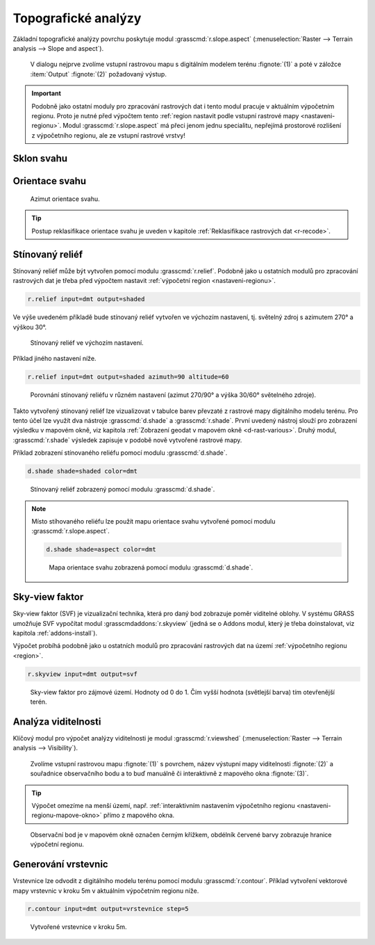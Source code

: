 .. index::
   pair: analýza povrchu, topografické analýzy
   single: r.slope.aspect

Topografické analýzy
--------------------

Základní topografické analýzy povrchu poskytuje modul
:grasscmd:`r.slope.aspect` (:menuselection:`Raster --> Terrain
analysis --> Slope and aspect`).

.. figure:: images/r-slope-aspect-0.png
                           
            V dialogu nejprve zvolíme vstupní rastrovou mapu s
            digitálním modelem terénu :fignote:`(1)` a poté v záložce
            :item:`Output` :fignote:`(2)` požadovaný výstup.

.. important::

   Podobně jako ostatní moduly pro zpracování rastrových dat i tento
   modul pracuje v aktuálním výpočetním regionu. Proto je nutné před
   výpočtem tento :ref:`region nastavit podle vstupní rastrové mapy
   <nastaveni-regionu>`. Modul :grasscmd:`r.slope.aspect` má přeci
   jenom jednu specialitu, nepřejímá prostorové rozlišení z
   výpočetního regionu, ale ze vstupní rastrové vrstvy!

.. index::
   pair: analýza povrchu; sklon svahu
   see: analýza povrchu; r.slope.aspect

Sklon svahu
===========

.. figure:: images/r-slope-aspect-s.png
   :scale-latex: 60

   Výpočet sklonu svahu, parametr :option:`slope`.
   
.. figure:: images/slope.png
   :class: middle
   :scale-latex: 65

   Výsledná mapa sklonu svahu ve stupních.                

.. index::
   pair: analýza povrchu; orientace svahu
   pair: expozice; orientace svahu
   see: analýza povrchu; r.slope.aspect

.. _aspect:

Orientace svahu
===============

.. figure:: images/r-slope-aspect-a.png
   :scale-latex: 50
                 
   Výpočet orientace svahu, parametr :option:`aspect`.

.. raw:: latex
                     
   \newpage

.. figure:: images/aspect.png
   :class: middle
   :scale-latex: 70
                
   Výsledná mapa orientace svahu (azimut ve stupních, viz diagram níže).

.. figure:: images/aspect_diagram.png
   :class: small
        
   Azimut orientace svahu.

            
.. tip::

   Postup reklasifikace orientace svahu je uveden v kapitole
   :ref:`Reklasifikace rastrových dat <r-recode>`.

   .. figure:: images/aspect-reclass.png
      :class: middle
      :scale-latex: 70
                       
      Výsledek reklasifikace mapy orientace svahu.

.. raw:: latex

   \newpage

Stínovaný reliéf
================

Stínovaný reliéf může být vytvořen pomocí modulu
:grasscmd:`r.relief`. Podobně jako u ostatních modulů pro zpracování
rastrových dat je třeba před výpočtem nastavit :ref:`výpočetní region
<nastaveni-regionu>`.

.. code-block:: bash

   r.relief input=dmt output=shaded

Ve výše uvedeném příkladě bude stínovaný reliéf vytvořen ve výchozím
nastavení, tj. světelný zdroj s azimutem 270° a výškou 30°.

.. figure:: images/shaded-detail.png
   :class: middle
           
   Stínovaný reliéf ve výchozím nastavení.

Příklad jiného nastavení níže.

.. code-block:: bash

   r.relief input=dmt output=shaded azimuth=90 altitude=60

.. figure:: images/shaded-comp.png
   :class: middle
           
   Porovnání stínovaný reliéfu v různém nastavení (azimut 270/90° a
   výška 30/60° světelného zdroje).

.. _display-shade:
   
Takto vytvořený stínovaný reliéf lze vizualizovat v tabulce barev
převzaté z rastrové mapy digitálního modelu terénu. Pro tento účel
lze využít dva nástroje :grasscmd:`d.shade` a
:grasscmd:`r.shade`. První uvedený nástroj slouží pro zobrazení
výsledku v mapovém okně, viz kapitola :ref:`Zobrazení geodat v mapovém
okně <d-rast-various>`. Druhý modul, :grasscmd:`r.shade` výsledek
zapisuje v podobě nově vytvořené rastrové mapy.

Příklad zobrazení stínovaného reliéfu pomocí modulu :grasscmd:`d.shade`.

.. code-block:: bash

   d.shade shade=shaded color=dmt

.. figure:: images/shaded-dmt.png
   :class: middle
           
   Stínovaný reliéf zobrazený pomocí modulu :grasscmd:`d.shade`.

.. note:: Místo stíhovaného reliéfu lze použít mapu orientace svahu
   vytvořené pomocí modulu :grasscmd:`r.slope.aspect`.

   .. code-block:: bash

      d.shade shade=aspect color=dmt
                   
   .. figure:: images/shaded-aspect.png
      :class: middle
              
      Mapa orientace svahu zobrazená pomocí modulu :grasscmd:`d.shade`.

.. index::
   pair: analýza povrchu; viditelnost
   pair: viewshed; viditelnost
   single: r.viewshed
   see: analýza povrchu; r.viewshed

Sky-view faktor
===============

Sky-view faktor (SVF) je vizualizační technika, která pro daný bod
zobrazuje poměr viditelné oblohy. V systému GRASS umožňuje SVF
vypočítat modul :grasscmdaddons:`r.skyview` (jedná se o Addons modul,
který je třeba doinstalovat, viz kapitola :ref:`addons-install`).

Výpočet probíhá podobně jako u ostatních modulů pro zpracování
rastrových dat na území :ref:`výpočetního regionu <region>`.

.. code-block:: bash
   
   r.skyview input=dmt output=svf

.. figure:: images/svf.png
   :class: middle
   
   Sky-view faktor pro zájmové území. Hodnoty od 0 do 1. Čím vyšší
   hodnota (světlejší barva) tím otevřenější terén.
   
Analýza viditelnosti
====================

Klíčový modul pro výpočet analýzy viditelnosti je modul
:grasscmd:`r.viewshed` (:menuselection:`Raster --> Terrain analysis
--> Visibility`).

.. figure:: images/r-viewshed-0.png

            Zvolíme vstupní rastrovou mapu :fignote:`(1)` s povrchem,
            název výstupní mapy viditelnosti :fignote:`(2)` a
            souřadnice observačního bodu a to buď manuálně či
            interaktivně z mapového okna :fignote:`(3)`.

.. tip::

   Výpočet omezíme na menší území, např. :ref:`interaktivním
   nastavením výpočetního regionu <nastaveni-regionu-mapove-okno>`
   přímo z mapového okna.
          
.. figure:: images/r-viewshed-1.png
   :class: large

   Observační bod je v mapovém okně označen černým křížkem,
   obdélník červené barvy zobrazuje hranice výpočetní regionu.

.. raw:: latex

   \newpage

.. figure:: images/viewshed-legend.png
   :class: middle
   :scale-latex: 70

   Výsledek analýzy viditelnosti z observačního bodu včetně legendy
   zobrazující velikost úhlu, pod kterým je místo z daného
   observačního bodu vidět.

.. _vrstevnice:

Generování vrstevnic
====================

Vrstevnice lze odvodit z digitálního modelu terénu pomocí modulu
:grasscmd:`r.contour`. Příklad vytvoření vektorové mapy vrstevnic v
kroku 5m v aktuálním výpočetním regionu níže.

.. code-block:: bash

   r.contour input=dmt output=vrstevnice step=5

.. figure:: images/contours.png
   :class: middle
	   
   Vytvořené vrstevnice v kroku 5m.
